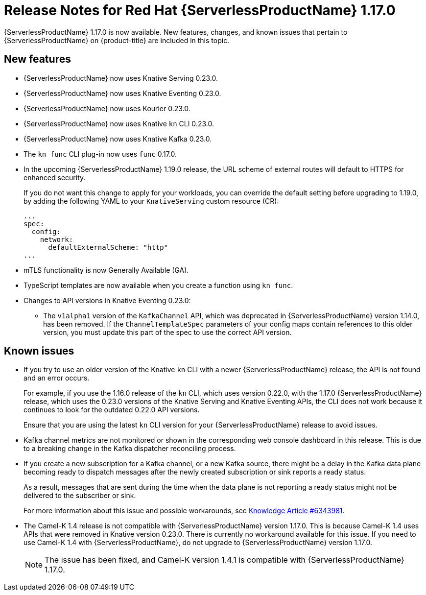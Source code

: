 // Module included in the following assemblies
//
// * /serverless/serverless-release-notes.adoc

[id="serverless-rn-1-17-0_{context}"]
= Release Notes for Red Hat {ServerlessProductName} 1.17.0

{ServerlessProductName} 1.17.0 is now available. New features, changes, and known issues that pertain to {ServerlessProductName} on {product-title} are included in this topic.

[id="new-features-1-17-0_{context}"]
== New features

* {ServerlessProductName} now uses Knative Serving 0.23.0.
* {ServerlessProductName} now uses Knative Eventing 0.23.0.
* {ServerlessProductName} now uses Kourier 0.23.0.
* {ServerlessProductName} now uses Knative `kn` CLI 0.23.0.
* {ServerlessProductName} now uses Knative Kafka 0.23.0.
* The `kn func` CLI plug-in now uses `func` 0.17.0.
* In the upcoming {ServerlessProductName} 1.19.0 release, the URL scheme of external routes will default to HTTPS for enhanced security.
+
If you do not want this change to apply for your workloads, you can override the default setting before upgrading to 1.19.0, by adding the following YAML to your `KnativeServing` custom resource (CR):
+
[source,yaml]
----
...
spec:
  config:
    network:
      defaultExternalScheme: "http"
...
----

* mTLS functionality is now Generally Available (GA).

* TypeScript templates are now available when you create a function using `kn func`.

* Changes to API versions in Knative Eventing 0.23.0:

** The `v1alpha1` version of the `KafkaChannel` API, which was deprecated in {ServerlessProductName} version 1.14.0, has been removed. If the `ChannelTemplateSpec` parameters of your config maps contain references to this older version, you must update this part of the spec to use the correct API version.

[id="known-issues-1-17-0_{context}"]
== Known issues

* If you try to use an older version of the Knative `kn` CLI with a newer {ServerlessProductName} release, the API is not found and an error occurs.
+
For example, if you use the 1.16.0 release of the `kn` CLI, which uses version 0.22.0, with the 1.17.0 {ServerlessProductName} release, which uses the 0.23.0 versions of the Knative Serving and Knative Eventing APIs, the CLI does not work because it continues to look for the outdated 0.22.0 API versions.
+
Ensure that you are using the latest `kn` CLI version for your {ServerlessProductName} release to avoid issues.

* Kafka channel metrics are not monitored or shown in the corresponding web console dashboard in this release. This is due to a breaking change in the Kafka dispatcher reconciling process.

* If you create a new subscription for a Kafka channel, or a new Kafka source, there might be a delay in the Kafka data plane becoming ready to dispatch messages after the newly created subscription or sink reports a ready status.
+
As a result, messages that are sent during the time when the data plane is not reporting a ready status might not be delivered to the subscriber or sink.
+
For more information about this issue and possible workarounds, see link:https://access.redhat.com/articles/6343981[Knowledge Article #6343981].

* The Camel-K 1.4 release is not compatible with {ServerlessProductName} version 1.17.0. This is because Camel-K 1.4 uses APIs that were removed in Knative version 0.23.0. There is currently no workaround available for this issue. If you need to use Camel-K 1.4 with {ServerlessProductName}, do not upgrade to {ServerlessProductName} version 1.17.0.
+
[NOTE]
====
The issue has been fixed, and Camel-K version 1.4.1 is compatible with {ServerlessProductName} 1.17.0.
====
